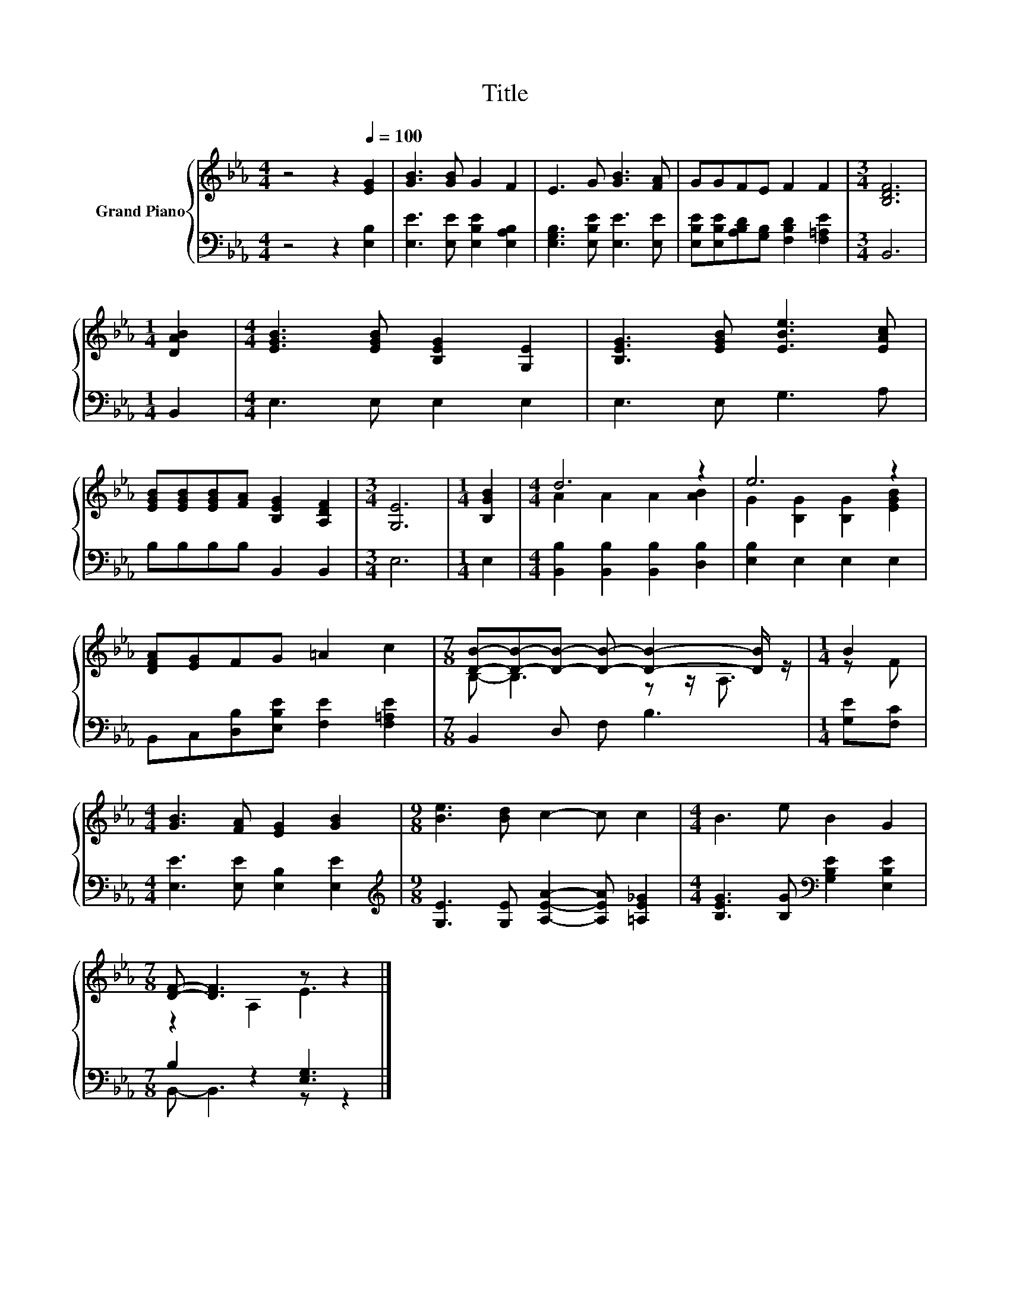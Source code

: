 X:1
T:Title
%%score { ( 1 3 ) | ( 2 4 ) }
L:1/8
M:4/4
K:Eb
V:1 treble nm="Grand Piano"
V:3 treble 
V:2 bass 
V:4 bass 
V:1
 z4 z2[Q:1/4=100] [EG]2 | [GB]3 [GB] G2 F2 | E3 G [GB]3 [FA] | GGFE F2 F2 |[M:3/4] [B,DF]6 | %5
[M:1/4] [DAB]2 |[M:4/4] [EGB]3 [EGB] [B,EG]2 [G,E]2 | [B,EG]3 [EGB] [EBe]3 [EAc] | %8
 [EGB][EGB][EGB][FA] [B,EG]2 [A,DF]2 |[M:3/4] [G,E]6 |[M:1/4] [B,GB]2 |[M:4/4] d6 z2 | e6 z2 | %13
 [DFA][EG]FG =A2 c2 |[M:7/8] [DB]-[DB]-[DB]- [DB]- [DB]2- [DB]/ z/ |[M:1/4] B2 | %16
[M:4/4] [GB]3 [FA] [EG]2 [GB]2 |[M:9/8] [Be]3 [Bd] c2- c c2 |[M:4/4] B3 e B2 G2 | %19
[M:7/8] [DF]- [DF]3 z z2 |] %20
V:2
 z4 z2 [E,B,]2 | [E,E]3 [E,E] [E,B,E]2 [E,A,B,]2 | [E,G,B,]3 [E,B,E] [E,E]3 [E,E] | %3
 [E,B,E][E,B,E][A,B,D][G,B,] [F,B,D]2 [F,=A,E]2 |[M:3/4] B,,6 |[M:1/4] B,,2 | %6
[M:4/4] E,3 E, E,2 E,2 | E,3 E, G,3 A, | B,B,B,B, B,,2 B,,2 |[M:3/4] E,6 |[M:1/4] E,2 | %11
[M:4/4] [B,,B,]2 [B,,B,]2 [B,,B,]2 [D,B,]2 | [E,B,]2 E,2 E,2 E,2 | %13
 B,,C,[D,B,][E,B,E] [F,E]2 [F,=A,E]2 |[M:7/8] B,,2 D, F, B,3 |[M:1/4] [G,E][F,C] | %16
[M:4/4] [E,E]3 [E,E] [E,B,]2 [E,E]2 |[M:9/8][K:treble] [G,E]3 [G,E] [A,EA]2- [A,EA] [=A,E_G]2 | %18
[M:4/4] [B,EG]3 [B,G][K:bass] [G,B,E]2 [E,B,E]2 |[M:7/8] B,2 z2 [E,G,]3 |] %20
V:3
 x8 | x8 | x8 | x8 |[M:3/4] x6 |[M:1/4] x2 |[M:4/4] x8 | x8 | x8 |[M:3/4] x6 |[M:1/4] x2 | %11
[M:4/4] A2 A2 A2 [AB]2 | G2 [B,G]2 [B,G]2 [EGB]2 | x8 |[M:7/8] B,- B,3 z z/ A,3/2 |[M:1/4] z F | %16
[M:4/4] x8 |[M:9/8] x9 |[M:4/4] x8 |[M:7/8] z2 A,2 E3 |] %20
V:4
 x8 | x8 | x8 | x8 |[M:3/4] x6 |[M:1/4] x2 |[M:4/4] x8 | x8 | x8 |[M:3/4] x6 |[M:1/4] x2 | %11
[M:4/4] x8 | x8 | x8 |[M:7/8] x7 |[M:1/4] x2 |[M:4/4] x8 |[M:9/8][K:treble] x9 | %18
[M:4/4] x4[K:bass] x4 |[M:7/8] B,,- B,,3 z z2 |] %20

